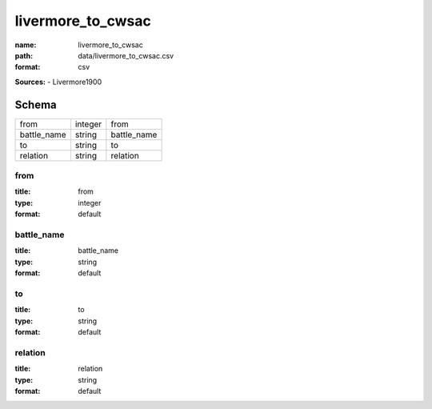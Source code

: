 ##################
livermore_to_cwsac
##################

:name: livermore_to_cwsac
:path: data/livermore_to_cwsac.csv
:format: csv



**Sources:**
- Livermore1900


Schema
======

===========  =======  ===========
from         integer  from
battle_name  string   battle_name
to           string   to
relation     string   relation
===========  =======  ===========

from
----

:title: from
:type: integer
:format: default





       
battle_name
-----------

:title: battle_name
:type: string
:format: default





       
to
--

:title: to
:type: string
:format: default





       
relation
--------

:title: relation
:type: string
:format: default





       

